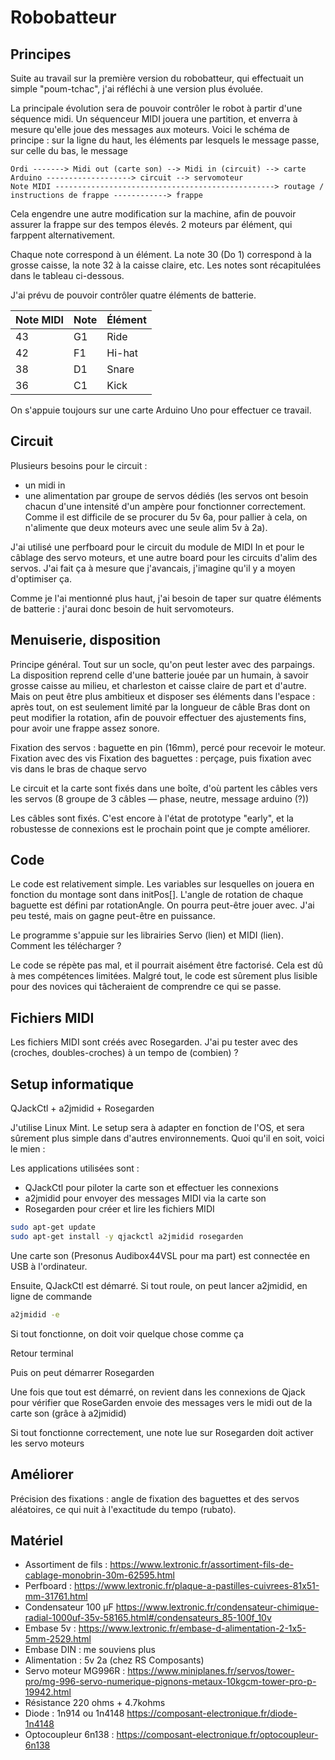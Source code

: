 * Robobatteur
** Principes
   Suite au travail sur la première version du robobatteur, qui effectuait un simple "poum-tchac", j'ai réfléchi à une version plus évoluée.

   La principale évolution sera de pouvoir contrôler le robot à partir d'une séquence midi. Un séquenceur MIDI jouera une partition, et enverra à mesure qu'elle joue des messages aux moteurs. Voici le schéma de principe : sur la ligne du haut, les éléments par lesquels le message passe, sur celle du bas, le message

   #+begin_src text
Ordi -------> Midi out (carte son) --> Midi in (circuit) --> carte Arduino -------------------> circuit --> servomoteur
Note MIDI -------------------------------------------------> routage / instructions de frappe ------------> frappe
   #+end_src

   
   Cela engendre une autre modification sur la machine, afin de pouvoir assurer la frappe sur des tempos élevés. 2 moteurs par élément, qui farppent alternativement.
   

   Chaque note correspond à un élément. La note 30 (Do 1) correspond à la grosse caisse, la note 32 à la caisse claire, etc. Les notes sont récapitulées dans le tableau ci-dessous.

   J'ai prévu de pouvoir contrôler quatre éléments de batterie.
   
   | Note MIDI | Note | Élément |
   |-----------+------+---------|
   |        43 | G1   | Ride    |
   |        42 | F1   | Hi-hat  |
   |        38 | D1   | Snare   |
   |        36 | C1   | Kick    |
   
   On s'appuie toujours sur une carte Arduino Uno pour effectuer ce travail.
   
** Circuit
   Plusieurs besoins pour le circuit :
   - un midi in
   - une alimentation par groupe de servos dédiés (les servos ont besoin chacun d'une intensité d'un ampère pour fonctionner correctement. Comme il est difficile de se procurer du 5v 6a, pour pallier à cela, on n'alimente que deux moteurs avec une seule alim 5v à 2a).

   J'ai utilisé une perfboard pour le circuit du module de MIDI In et pour le câblage des servo moteurs, et une autre board pour les circuits d'alim des servos. J'ai fait ça à mesure que j'avancais, j'imagine qu'il y a moyen d'optimiser ça.

   Comme je l'ai mentionné plus haut, j'ai besoin de taper sur quatre éléments de batterie : j'aurai donc besoin de huit servomoteurs.

   #+html: <img src="docs/robobatteur_bb.jpg" />
   
** Menuiserie, disposition
   Principe général. Tout sur un socle, qu'on peut lester avec des parpaings. La disposition reprend celle d'une batterie jouée par un humain, à savoir grosse caisse au milieu, et charleston et caisse claire de part et d'autre.
   Mais on peut être plus ambitieux et disposer ses éléments dans l'espace : après tout, on est seulement limité par la longueur de câble
   Bras dont on peut modifier la rotation, afin de pouvoir effectuer des ajustements fins, pour avoir une frappe assez sonore.
   
   Fixation des servos : baguette en pin (16mm), percé pour recevoir le moteur. Fixation avec des vis
   Fixation des baguettes : perçage, puis fixation avec vis dans le bras de chaque servo
   
   Le circuit et la carte sont fixés dans une boîte, d'où partent les câbles vers les servos (8 groupe de 3 câbles ― phase, neutre, message arduino (?))

   Les câbles sont fixés. C'est encore à l'état de prototype "early", et la robustesse de connexions est le prochain point que je compte améliorer.
   
** Code
   Le code est relativement simple. Les variables sur lesquelles on jouera en fonction du montage sont dans initPos[]. L'angle de rotation de chaque baguette est défini par rotationAngle. On pourra peut-être jouer avec. J'ai peu testé, mais on gagne peut-être en puissance.

   Le programme s'appuie sur les librairies Servo (lien) et MIDI (lien). Comment les télécharger ?

   Le code se répète pas mal, et il pourrait aisément être factorisé. Cela est dû à mes compétences limitées. Malgré tout, le code est sûrement plus lisible pour des novices qui tâcheraient de comprendre ce qui se passe.
   
** Fichiers MIDI
   Les fichiers MIDI sont créés avec Rosegarden. J'ai pu tester avec des (croches, doubles-croches) à un tempo de (combien) ?
   
** Setup informatique
   QJackCtl + a2jmidid + Rosegarden

   J'utilise Linux Mint. Le setup sera à adapter en fonction de l'OS, et sera sûrement plus simple dans d'autres environnements. Quoi qu'il en soit, voici le mien :

   Les applications utilisées sont :
   - QJackCtl pour piloter la carte son et effectuer les connexions
   - a2jmidid pour envoyer des messages MIDI via la carte son
   - Rosegarden pour créer et lire les fichiers MIDI

   #+begin_src bash
     sudo apt-get update
     sudo apt-get install -y qjackctl a2jmidid rosegarden
   #+end_src
   
   Une carte son (Presonus Audibox44VSL pour ma part) est connectée en USB à l'ordinateur.
   
   Ensuite, QJackCtl est démarré. Si tout roule, on peut lancer a2jmidid, en ligne de commande

   #+begin_src bash
     a2jmidid -e
   #+end_src

   Si tout fonctionne, on doit voir quelque chose comme ça

   Retour terminal

   Puis on peut démarrer Rosegarden

   Une fois que tout est démarré, on revient dans les connexions de Qjack pour vérifier que RoseGarden envoie des messages vers le midi out de la carte son (grâce à a2jmidid)

   Si tout fonctionne correctement, une note lue sur Rosegarden doit activer les servo moteurs

** Améliorer
   Précision des fixations  : angle de fixation des baguettes et des servos aléatoires, ce qui nuit à l'exactitude du tempo (rubato).
   
** Matériel

- Assortiment de fils : <https://www.lextronic.fr/assortiment-fils-de-cablage-monobrin-30m-62595.html>
- Perfboard : <https://www.lextronic.fr/plaque-a-pastilles-cuivrees-81x51-mm-31761.html>
- Condensateur 100 µF <https://www.lextronic.fr/condensateur-chimique-radial-1000uf-35v-58165.html#/condensateurs_85-100f_10v>
- Embase 5v : <https://www.lextronic.fr/embase-d-alimentation-2-1x5-5mm-2529.html>
- Embase DIN : me souviens plus
- Alimentation : 5v 2a (chez RS Composants)
- Servo moteur MG996R : <https://www.miniplanes.fr/servos/tower-pro/mg-996-servo-numerique-pignons-metaux-10kgcm-tower-pro-p-19942.html>
- Résistance 220 ohms + 4.7kohms
- Diode : 1n914 ou 1n4148 <https://composant-electronique.fr/diode-1n4148>
- Optocoupleur 6n138 : <https://composant-electronique.fr/optocoupleur-6n138>
